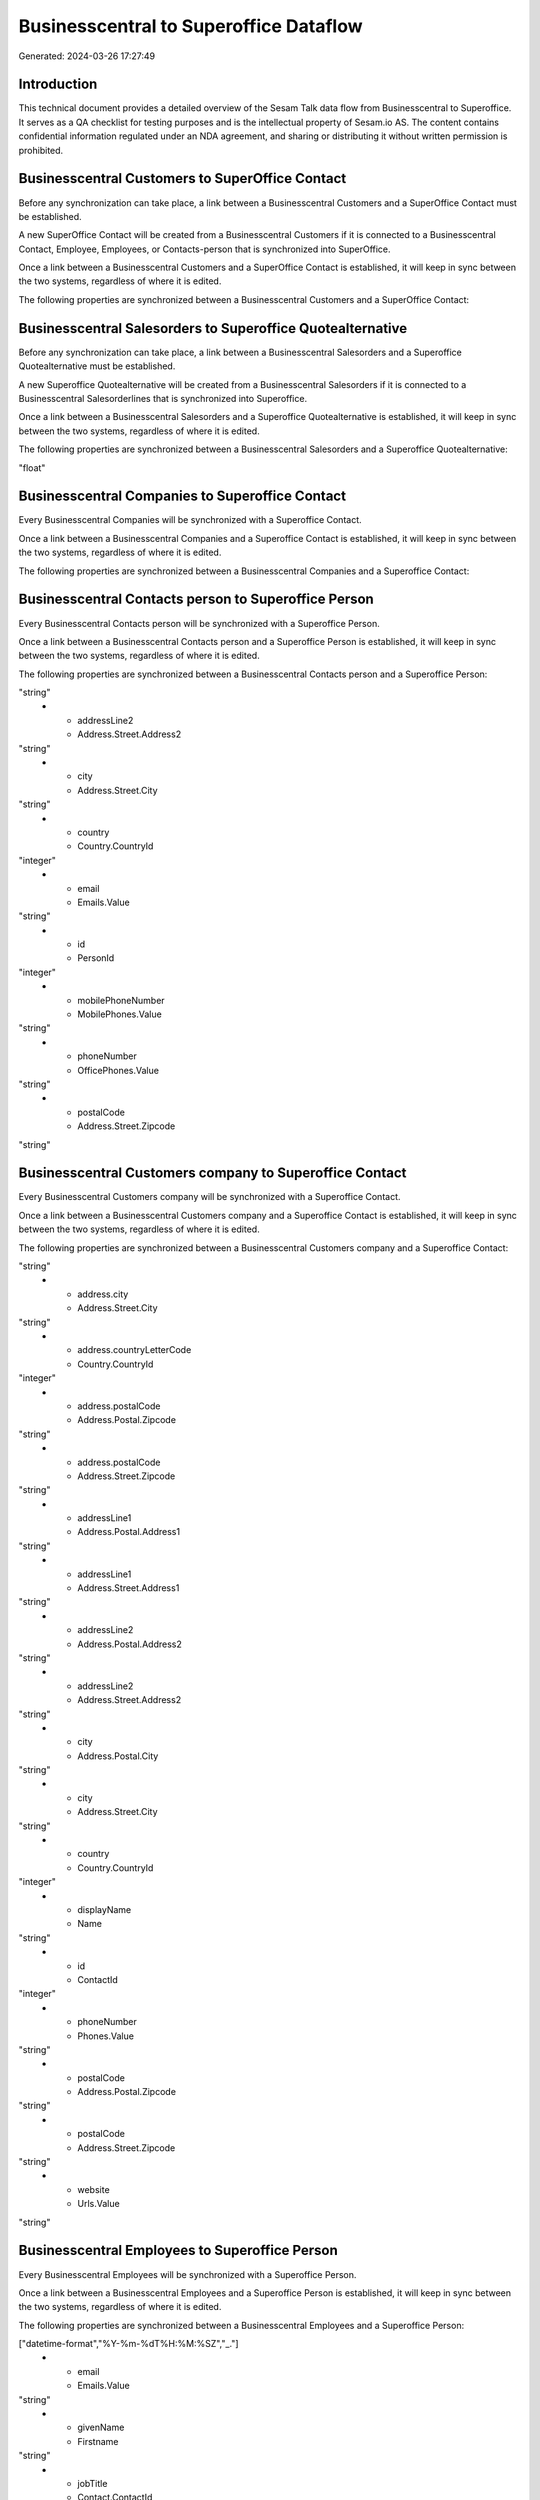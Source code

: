 =======================================
Businesscentral to Superoffice Dataflow
=======================================

Generated: 2024-03-26 17:27:49

Introduction
------------

This technical document provides a detailed overview of the Sesam Talk data flow from Businesscentral to Superoffice. It serves as a QA checklist for testing purposes and is the intellectual property of Sesam.io AS. The content contains confidential information regulated under an NDA agreement, and sharing or distributing it without written permission is prohibited.

Businesscentral Customers to SuperOffice Contact
------------------------------------------------
Before any synchronization can take place, a link between a Businesscentral Customers and a SuperOffice Contact must be established.

A new SuperOffice Contact will be created from a Businesscentral Customers if it is connected to a Businesscentral Contact, Employee, Employees, or Contacts-person that is synchronized into SuperOffice.

Once a link between a Businesscentral Customers and a SuperOffice Contact is established, it will keep in sync between the two systems, regardless of where it is edited.

The following properties are synchronized between a Businesscentral Customers and a SuperOffice Contact:

.. list-table::
   :header-rows: 1

   * - Businesscentral Customers Property
     - SuperOffice Contact Property
     - SuperOffice Data Type


Businesscentral Salesorders to Superoffice Quotealternative
-----------------------------------------------------------
Before any synchronization can take place, a link between a Businesscentral Salesorders and a Superoffice Quotealternative must be established.

A new Superoffice Quotealternative will be created from a Businesscentral Salesorders if it is connected to a Businesscentral Salesorderlines that is synchronized into Superoffice.

Once a link between a Businesscentral Salesorders and a Superoffice Quotealternative is established, it will keep in sync between the two systems, regardless of where it is edited.

The following properties are synchronized between a Businesscentral Salesorders and a Superoffice Quotealternative:

.. list-table::
   :header-rows: 1

   * - Businesscentral Salesorders Property
     - Superoffice Quotealternative Property
     - Superoffice Data Type
   * - totalAmountExcludingTax
     - TotalPrice
"float"


Businesscentral Companies to Superoffice Contact
------------------------------------------------
Every Businesscentral Companies will be synchronized with a Superoffice Contact.

Once a link between a Businesscentral Companies and a Superoffice Contact is established, it will keep in sync between the two systems, regardless of where it is edited.

The following properties are synchronized between a Businesscentral Companies and a Superoffice Contact:

.. list-table::
   :header-rows: 1

   * - Businesscentral Companies Property
     - Superoffice Contact Property
     - Superoffice Data Type


Businesscentral Contacts person to Superoffice Person
-----------------------------------------------------
Every Businesscentral Contacts person will be synchronized with a Superoffice Person.

Once a link between a Businesscentral Contacts person and a Superoffice Person is established, it will keep in sync between the two systems, regardless of where it is edited.

The following properties are synchronized between a Businesscentral Contacts person and a Superoffice Person:

.. list-table::
   :header-rows: 1

   * - Businesscentral Contacts person Property
     - Superoffice Person Property
     - Superoffice Data Type
   * - addressLine1
     - Address.Street.Address1
"string"
   * - addressLine2
     - Address.Street.Address2
"string"
   * - city
     - Address.Street.City
"string"
   * - country
     - Country.CountryId
"integer"
   * - email
     - Emails.Value
"string"
   * - id
     - PersonId
"integer"
   * - mobilePhoneNumber
     - MobilePhones.Value
"string"
   * - phoneNumber
     - OfficePhones.Value
"string"
   * - postalCode
     - Address.Street.Zipcode
"string"


Businesscentral Customers company to Superoffice Contact
--------------------------------------------------------
Every Businesscentral Customers company will be synchronized with a Superoffice Contact.

Once a link between a Businesscentral Customers company and a Superoffice Contact is established, it will keep in sync between the two systems, regardless of where it is edited.

The following properties are synchronized between a Businesscentral Customers company and a Superoffice Contact:

.. list-table::
   :header-rows: 1

   * - Businesscentral Customers company Property
     - Superoffice Contact Property
     - Superoffice Data Type
   * - address.city
     - Address.Postal.City
"string"
   * - address.city
     - Address.Street.City
"string"
   * - address.countryLetterCode
     - Country.CountryId
"integer"
   * - address.postalCode
     - Address.Postal.Zipcode
"string"
   * - address.postalCode
     - Address.Street.Zipcode
"string"
   * - addressLine1
     - Address.Postal.Address1
"string"
   * - addressLine1
     - Address.Street.Address1
"string"
   * - addressLine2
     - Address.Postal.Address2
"string"
   * - addressLine2
     - Address.Street.Address2
"string"
   * - city
     - Address.Postal.City
"string"
   * - city
     - Address.Street.City
"string"
   * - country
     - Country.CountryId
"integer"
   * - displayName
     - Name
"string"
   * - id
     - ContactId
"integer"
   * - phoneNumber
     - Phones.Value
"string"
   * - postalCode
     - Address.Postal.Zipcode
"string"
   * - postalCode
     - Address.Street.Zipcode
"string"
   * - website
     - Urls.Value
"string"


Businesscentral Employees to Superoffice Person
-----------------------------------------------
Every Businesscentral Employees will be synchronized with a Superoffice Person.

Once a link between a Businesscentral Employees and a Superoffice Person is established, it will keep in sync between the two systems, regardless of where it is edited.

The following properties are synchronized between a Businesscentral Employees and a Superoffice Person:

.. list-table::
   :header-rows: 1

   * - Businesscentral Employees Property
     - Superoffice Person Property
     - Superoffice Data Type
   * - birthDate
     - BirthDate
["datetime-format","%Y-%m-%dT%H:%M:%SZ","_."]
   * - email
     - Emails.Value
"string"
   * - givenName
     - Firstname
"string"
   * - jobTitle
     - Contact.ContactId
"integer"
   * - mobilePhone
     - MobilePhones.Value
"string"
   * - personalEmail
     - Emails.Value
"string"
   * - phoneNumber
     - OfficePhones.Value
"string"
   * - surname
     - Lastname
"string"


Businesscentral Items to Superoffice Product
--------------------------------------------
Every Businesscentral Items will be synchronized with a Superoffice Product.

Once a link between a Businesscentral Items and a Superoffice Product is established, it will keep in sync between the two systems, regardless of where it is edited.

The following properties are synchronized between a Businesscentral Items and a Superoffice Product:

.. list-table::
   :header-rows: 1

   * - Businesscentral Items Property
     - Superoffice Product Property
     - Superoffice Data Type
   * - displayName
     - Name
"string"
   * - displayName.string
     - Name
"string"
   * - displayName2
     - Name
"string"
   * - itemCategoryId
     - ProductCategoryKey
"string"
   * - taxGroupCode
     - VAT
["integer", ["decimal", "_."]]
   * - unitCost
     - UnitCost
"string"
   * - unitPrice
     - UnitListPrice
["decimal", "_."]


Businesscentral Salesorderlines to Superoffice Quoteline
--------------------------------------------------------
Every Businesscentral Salesorderlines will be synchronized with a Superoffice Quoteline.

Once a link between a Businesscentral Salesorderlines and a Superoffice Quoteline is established, it will keep in sync between the two systems, regardless of where it is edited.

The following properties are synchronized between a Businesscentral Salesorderlines and a Superoffice Quoteline:

.. list-table::
   :header-rows: 1

   * - Businesscentral Salesorderlines Property
     - Superoffice Quoteline Property
     - Superoffice Data Type
   * - description
     - Description
"string"
   * - description
     - Name
"string"
   * - discountPercent
     - DiscountPercent
"integer"
   * - discountPercent
     - ERPDiscountPercent
["decimal", "_."]
   * - documentId
     - QuoteAlternativeId
"integer"
   * - itemId
     - ERPProductKey
"string"
   * - quantity
     - Quantity
["integer", ["decimal", "_."]]
   * - taxPercent
     - VAT
"integer"
   * - unitPrice
     - UnitListPrice
["if-null", ["integer", "string"], ["decimal", "_."]]

